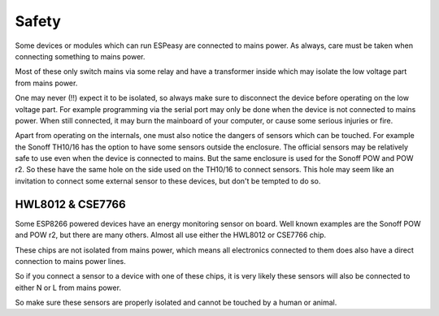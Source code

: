 Safety
******

Some devices or modules which can run ESPeasy are connected to mains power.
As always, care must be taken when connecting something to mains power.

Most of these only switch mains via some relay and have a transformer inside
which may isolate the low voltage part from mains power.

One may never (!!) expect it to be isolated, so always make sure to disconnect
the device before operating on the low voltage part.
For example programming via the serial port may only be done when the device is
not connected to mains power.
When still connected, it may burn the mainboard of your computer, or cause some serious injuries or fire.

Apart from operating on the internals, one must also notice the dangers of sensors which can be touched.
For example the Sonoff TH10/16 has the option to have some sensors outside the enclosure.
The official sensors may be relatively safe to use even when the device is connected to mains.
But the same enclosure is used for the Sonoff POW and POW r2.
So these have the same hole on the side used on the TH10/16 to connect sensors.
This hole may seem like an invitation to connect some external sensor to these devices, but don't be tempted to do so.


HWL8012 & CSE7766
=================

Some ESP8266 powered devices have an energy monitoring sensor on board.
Well known examples are the Sonoff POW and POW r2, but there are many others.
Almost all use either the HWL8012 or CSE7766 chip.

These chips are not isolated from mains power, which means all electronics connected
to them does also have a direct connection to mains power lines.

So if you connect a sensor to a device with one of these chips, it is very
likely these sensors will also be connected to either N or L from mains power.

So make sure these sensors are properly isolated and cannot be touched by a human or animal.
